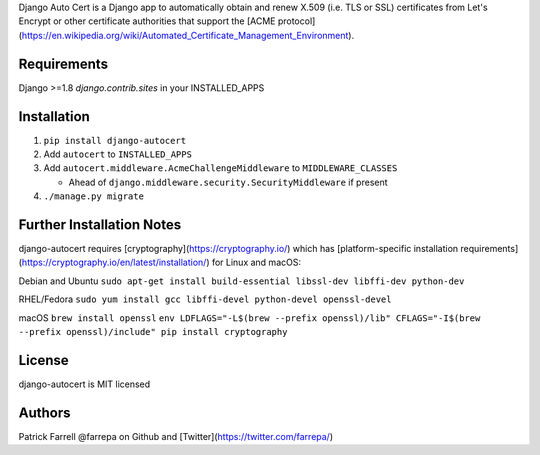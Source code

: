 Django Auto Cert is a Django app to automatically obtain and renew X.509 (i.e. TLS or SSL) certificates from Let's Encrypt or other certificate authorities that support the [ACME protocol](https://en.wikipedia.org/wiki/Automated_Certificate_Management_Environment).


Requirements
------------
Django >=1.8
`django.contrib.sites` in your INSTALLED_APPS


Installation
------------
1) ``pip install django-autocert``
2) Add ``autocert`` to ``INSTALLED_APPS``
3) Add ``autocert.middleware.AcmeChallengeMiddleware`` to ``MIDDLEWARE_CLASSES``

   - Ahead of ``django.middleware.security.SecurityMiddleware`` if present

4) ``./manage.py migrate``


Further Installation Notes
--------------------------
django-autocert requires [cryptography](https://cryptography.io/) which has [platform-specific installation requirements](https://cryptography.io/en/latest/installation/) for Linux and macOS:

Debian and Ubuntu
``sudo apt-get install build-essential libssl-dev libffi-dev python-dev``

RHEL/Fedora
``sudo yum install gcc libffi-devel python-devel openssl-devel``

macOS
``brew install openssl``
``env LDFLAGS="-L$(brew --prefix openssl)/lib" CFLAGS="-I$(brew --prefix openssl)/include" pip install cryptography``


License
-------
django-autocert is MIT licensed


Authors
-------
Patrick Farrell
@farrepa on Github and [Twitter](https://twitter.com/farrepa/)
